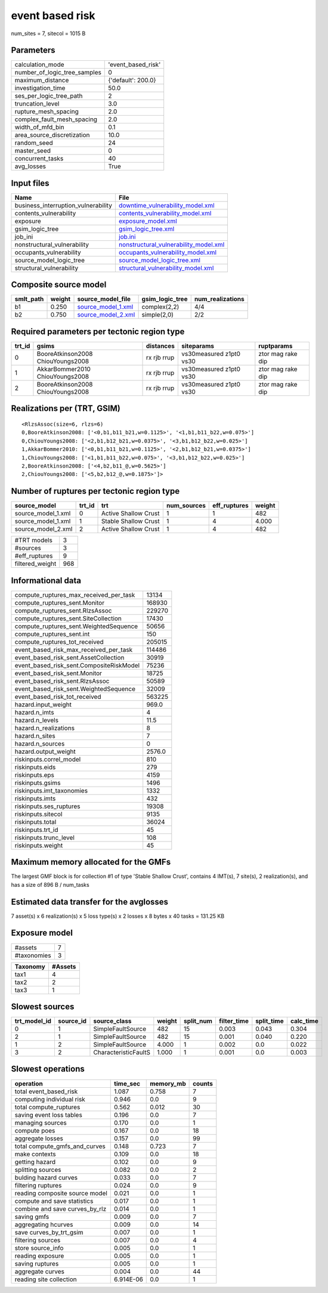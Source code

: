 event based risk
================

num_sites = 7, sitecol = 1015 B

Parameters
----------
============================ ==================
calculation_mode             'event_based_risk'
number_of_logic_tree_samples 0                 
maximum_distance             {'default': 200.0}
investigation_time           50.0              
ses_per_logic_tree_path      2                 
truncation_level             3.0               
rupture_mesh_spacing         2.0               
complex_fault_mesh_spacing   2.0               
width_of_mfd_bin             0.1               
area_source_discretization   10.0              
random_seed                  24                
master_seed                  0                 
concurrent_tasks             40                
avg_losses                   True              
============================ ==================

Input files
-----------
=================================== ================================================================================
Name                                File                                                                            
=================================== ================================================================================
business_interruption_vulnerability `downtime_vulnerability_model.xml <downtime_vulnerability_model.xml>`_          
contents_vulnerability              `contents_vulnerability_model.xml <contents_vulnerability_model.xml>`_          
exposure                            `exposure_model.xml <exposure_model.xml>`_                                      
gsim_logic_tree                     `gsim_logic_tree.xml <gsim_logic_tree.xml>`_                                    
job_ini                             `job.ini <job.ini>`_                                                            
nonstructural_vulnerability         `nonstructural_vulnerability_model.xml <nonstructural_vulnerability_model.xml>`_
occupants_vulnerability             `occupants_vulnerability_model.xml <occupants_vulnerability_model.xml>`_        
source_model_logic_tree             `source_model_logic_tree.xml <source_model_logic_tree.xml>`_                    
structural_vulnerability            `structural_vulnerability_model.xml <structural_vulnerability_model.xml>`_      
=================================== ================================================================================

Composite source model
----------------------
========= ====== ========================================== =============== ================
smlt_path weight source_model_file                          gsim_logic_tree num_realizations
========= ====== ========================================== =============== ================
b1        0.250  `source_model_1.xml <source_model_1.xml>`_ complex(2,2)    4/4             
b2        0.750  `source_model_2.xml <source_model_2.xml>`_ simple(2,0)     2/2             
========= ====== ========================================== =============== ================

Required parameters per tectonic region type
--------------------------------------------
====== ================================= =========== ======================= =================
trt_id gsims                             distances   siteparams              ruptparams       
====== ================================= =========== ======================= =================
0      BooreAtkinson2008 ChiouYoungs2008 rx rjb rrup vs30measured z1pt0 vs30 ztor mag rake dip
1      AkkarBommer2010 ChiouYoungs2008   rx rjb rrup vs30measured z1pt0 vs30 ztor mag rake dip
2      BooreAtkinson2008 ChiouYoungs2008 rx rjb rrup vs30measured z1pt0 vs30 ztor mag rake dip
====== ================================= =========== ======================= =================

Realizations per (TRT, GSIM)
----------------------------

::

  <RlzsAssoc(size=6, rlzs=6)
  0,BooreAtkinson2008: ['<0,b1,b11_b21,w=0.1125>', '<1,b1,b11_b22,w=0.075>']
  0,ChiouYoungs2008: ['<2,b1,b12_b21,w=0.0375>', '<3,b1,b12_b22,w=0.025>']
  1,AkkarBommer2010: ['<0,b1,b11_b21,w=0.1125>', '<2,b1,b12_b21,w=0.0375>']
  1,ChiouYoungs2008: ['<1,b1,b11_b22,w=0.075>', '<3,b1,b12_b22,w=0.025>']
  2,BooreAtkinson2008: ['<4,b2,b11_@,w=0.5625>']
  2,ChiouYoungs2008: ['<5,b2,b12_@,w=0.1875>']>

Number of ruptures per tectonic region type
-------------------------------------------
================== ====== ==================== =========== ============ ======
source_model       trt_id trt                  num_sources eff_ruptures weight
================== ====== ==================== =========== ============ ======
source_model_1.xml 0      Active Shallow Crust 1           1            482   
source_model_1.xml 1      Stable Shallow Crust 1           4            4.000 
source_model_2.xml 2      Active Shallow Crust 1           4            482   
================== ====== ==================== =========== ============ ======

=============== ===
#TRT models     3  
#sources        3  
#eff_ruptures   9  
filtered_weight 968
=============== ===

Informational data
------------------
======================================== ======
compute_ruptures_max_received_per_task   13134 
compute_ruptures_sent.Monitor            168930
compute_ruptures_sent.RlzsAssoc          229270
compute_ruptures_sent.SiteCollection     17430 
compute_ruptures_sent.WeightedSequence   50656 
compute_ruptures_sent.int                150   
compute_ruptures_tot_received            205015
event_based_risk_max_received_per_task   114486
event_based_risk_sent.AssetCollection    30919 
event_based_risk_sent.CompositeRiskModel 75236 
event_based_risk_sent.Monitor            18725 
event_based_risk_sent.RlzsAssoc          50589 
event_based_risk_sent.WeightedSequence   32009 
event_based_risk_tot_received            563225
hazard.input_weight                      969.0 
hazard.n_imts                            4     
hazard.n_levels                          11.5  
hazard.n_realizations                    8     
hazard.n_sites                           7     
hazard.n_sources                         0     
hazard.output_weight                     2576.0
riskinputs.correl_model                  810   
riskinputs.eids                          279   
riskinputs.eps                           4159  
riskinputs.gsims                         1496  
riskinputs.imt_taxonomies                1332  
riskinputs.imts                          432   
riskinputs.ses_ruptures                  19308 
riskinputs.sitecol                       9135  
riskinputs.total                         36024 
riskinputs.trt_id                        45    
riskinputs.trunc_level                   108   
riskinputs.weight                        45    
======================================== ======

Maximum memory allocated for the GMFs
-------------------------------------
The largest GMF block is for collection #1 of type 'Stable Shallow Crust',
contains 4 IMT(s), 7 site(s), 2 realization(s), and has a size of 896 B / num_tasks

Estimated data transfer for the avglosses
-----------------------------------------
7 asset(s) x 6 realization(s) x 5 loss type(s) x 2 losses x 8 bytes x 40 tasks = 131.25 KB

Exposure model
--------------
=========== =
#assets     7
#taxonomies 3
=========== =

======== =======
Taxonomy #Assets
======== =======
tax1     4      
tax2     2      
tax3     1      
======== =======

Slowest sources
---------------
============ ========= ==================== ====== ========= =========== ========== =========
trt_model_id source_id source_class         weight split_num filter_time split_time calc_time
============ ========= ==================== ====== ========= =========== ========== =========
0            1         SimpleFaultSource    482    15        0.003       0.043      0.304    
2            1         SimpleFaultSource    482    15        0.001       0.040      0.220    
1            2         SimpleFaultSource    4.000  1         0.002       0.0        0.022    
3            2         CharacteristicFaultS 1.000  1         0.001       0.0        0.003    
============ ========= ==================== ====== ========= =========== ========== =========

Slowest operations
------------------
============================== ========= ========= ======
operation                      time_sec  memory_mb counts
============================== ========= ========= ======
total event_based_risk         1.087     0.758     7     
computing individual risk      0.946     0.0       9     
total compute_ruptures         0.562     0.012     30    
saving event loss tables       0.196     0.0       7     
managing sources               0.170     0.0       1     
compute poes                   0.167     0.0       18    
aggregate losses               0.157     0.0       99    
total compute_gmfs_and_curves  0.148     0.723     7     
make contexts                  0.109     0.0       18    
getting hazard                 0.102     0.0       9     
splitting sources              0.082     0.0       2     
bulding hazard curves          0.033     0.0       7     
filtering ruptures             0.024     0.0       9     
reading composite source model 0.021     0.0       1     
compute and save statistics    0.017     0.0       1     
combine and save curves_by_rlz 0.014     0.0       1     
saving gmfs                    0.009     0.0       7     
aggregating hcurves            0.009     0.0       14    
save curves_by_trt_gsim        0.007     0.0       1     
filtering sources              0.007     0.0       4     
store source_info              0.005     0.0       1     
reading exposure               0.005     0.0       1     
saving ruptures                0.005     0.0       1     
aggregate curves               0.004     0.0       44    
reading site collection        6.914E-06 0.0       1     
============================== ========= ========= ======